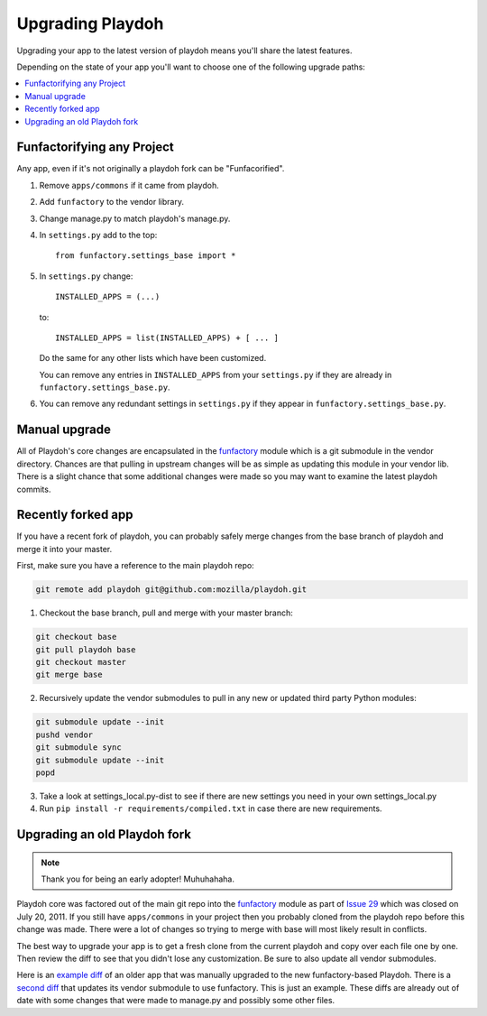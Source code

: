 .. _upgrading-playdoh:

=================
Upgrading Playdoh
=================

Upgrading your app to the latest version of playdoh means you'll share the
latest features.

Depending on the state of your app you'll want to choose one of the following
upgrade paths:

.. contents::
    :local:


.. _upgrading-via-funfactory:

Funfactorifying any Project
---------------------------

Any app, even if it's not originally a playdoh fork can be "Funfacorified".

#. Remove ``apps/commons`` if it came from playdoh.
#. Add ``funfactory`` to the vendor library.
#. Change manage.py to match playdoh's manage.py.
#. In ``settings.py`` add to the top::

    from funfactory.settings_base import *

#. In ``settings.py`` change::

        INSTALLED_APPS = (...)

   to::

        INSTALLED_APPS = list(INSTALLED_APPS) + [ ... ]

   Do the same for any other lists which have been customized.

   You can remove any entries in ``INSTALLED_APPS`` from your ``settings.py``
   if they are already in ``funfactory.settings_base.py``.

#. You can remove any redundant settings in ``settings.py`` if they appear in
   ``funfactory.settings_base.py``.


Manual upgrade
--------------

All of Playdoh's core changes are encapsulated in the funfactory_ module
which is a git submodule in the vendor directory.  Chances are that
pulling in upstream changes will be as simple as updating this module
in your vendor lib.  There is a slight chance that some additional changes
were made so you may want to examine the latest playdoh commits.

Recently forked app
-------------------

If you have a recent fork of playdoh, you can probably safely merge changes
from the base branch of playdoh and merge it into your master.

First, make sure you have a reference to the main playdoh repo:

.. code-block:: bash

  git remote add playdoh git@github.com:mozilla/playdoh.git

1. Checkout the base branch, pull and merge with your master branch:

.. code-block:: bash

  git checkout base
  git pull playdoh base
  git checkout master
  git merge base

2. Recursively update the vendor submodules to pull in any new or updated
   third party Python modules:

.. code-block:: bash

  git submodule update --init
  pushd vendor
  git submodule sync
  git submodule update --init
  popd

3. Take a look at settings_local.py-dist to see if there are new
   settings you need in your own settings_local.py
4. Run ``pip install -r requirements/compiled.txt`` in case there are new
   requirements.

.. remove this after 1 Dec 2011

Upgrading an old Playdoh fork
-----------------------------

.. note:: Thank you for being an early adopter! Muhuhahaha.

Playdoh core was factored out of the main git repo into
the funfactory_ module as part of `Issue 29`_ which was closed on
July 20, 2011.  If you still have ``apps/commons`` in your project then you
probably cloned from the playdoh repo before this change was made.
There were a lot of changes so trying to merge with base will most likely
result in conflicts.

The best way to upgrade your app is to get a fresh clone from the current
playdoh and copy over each file one by one. Then review the diff to see that
you didn't lose any customization. Be sure to also update all vendor
submodules.

Here is an `example diff`_ of an older
app that was manually upgraded to the new funfactory-based Playdoh.
There is a `second diff`_ that updates its vendor submodule to use funfactory.
This is just an example. These diffs are already out of date with some changes
that were made to manage.py and possibly some other files.

.. _example diff: https://github.com/mozilla/affiliates/commit/5c37c222b9aebca890995dc4e5e9d20ac58f67b7
.. _second diff: https://github.com/mozilla/affiliates/commit/838e0267b07ee0419ebe4cc6d5ec0c8ac9250f2e
.. _Issue 29: https://github.com/mozilla/playdoh/issues/29
.. _funfactory: https://github.com/mozilla/funfactory


